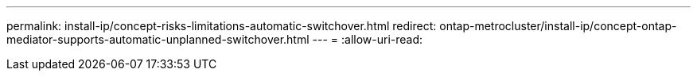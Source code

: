---
permalink: install-ip/concept-risks-limitations-automatic-switchover.html 
redirect: ontap-metrocluster/install-ip/concept-ontap-mediator-supports-automatic-unplanned-switchover.html 
---
= 
:allow-uri-read: 


